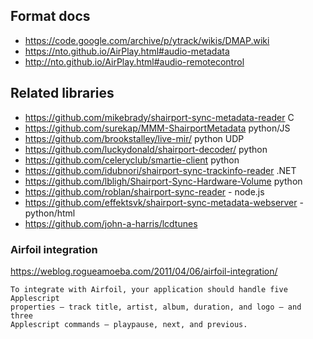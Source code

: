 
** Format docs

 - https://code.google.com/archive/p/ytrack/wikis/DMAP.wiki
 - https://nto.github.io/AirPlay.html#audio-metadata
 - http://nto.github.io/AirPlay.html#audio-remotecontrol


** Related libraries

 - https://github.com/mikebrady/shairport-sync-metadata-reader C
 - https://github.com/surekap/MMM-ShairportMetadata python/JS
 - https://github.com/brookstalley/live-mir/ python UDP
 - https://github.com/luckydonald/shairport-decoder/ python
 - https://github.com/celeryclub/smartie-client python
 - https://github.com/idubnori/shairport-sync-trackinfo-reader .NET
 - https://github.com/lbligh/Shairport-Sync-Hardware-Volume python
 - https://github.com/roblan/shairport-sync-reader - node.js
 - https://github.com/effektsvk/shairport-sync-metadata-webserver - python/html
 - https://github.com/john-a-harris/lcdtunes

*** Airfoil integration

https://weblog.rogueamoeba.com/2011/04/06/airfoil-integration/

#+BEGIN_EXAMPLE
 To integrate with Airfoil, your application should handle five Applescript
 properties — track title, artist, album, duration, and logo — and three
 Applescript commands — playpause, next, and previous.
#+END_EXAMPLE
